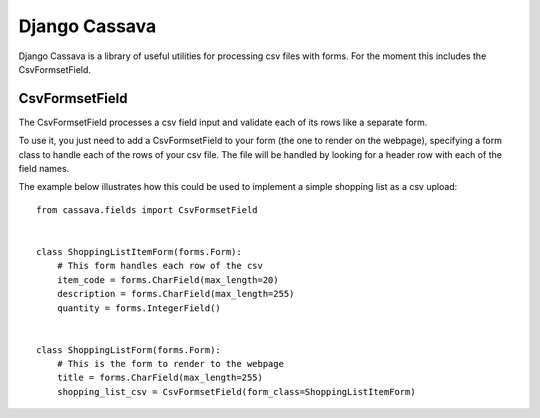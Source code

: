 Django Cassava
==============
Django Cassava is a library of useful utilities for processing csv files with forms.  For the moment this includes the CsvFormsetField.

CsvFormsetField
---------------
The CsvFormsetField processes a csv field input and validate each of its rows like a separate form.

To use it, you just need to add a CsvFormsetField to your form (the one to render on the webpage), specifying a form class to handle each of the rows of your csv file. The file will be handled by looking for a header row with each of the field names.

The example below illustrates how this could be used to implement a simple shopping list as a csv upload::


    from cassava.fields import CsvFormsetField


    class ShoppingListItemForm(forms.Form):
        # This form handles each row of the csv
        item_code = forms.CharField(max_length=20)
        description = forms.CharField(max_length=255)
        quantity = forms.IntegerField()


    class ShoppingListForm(forms.Form):
        # This is the form to render to the webpage
        title = forms.CharField(max_length=255)
        shopping_list_csv = CsvFormsetField(form_class=ShoppingListItemForm)
